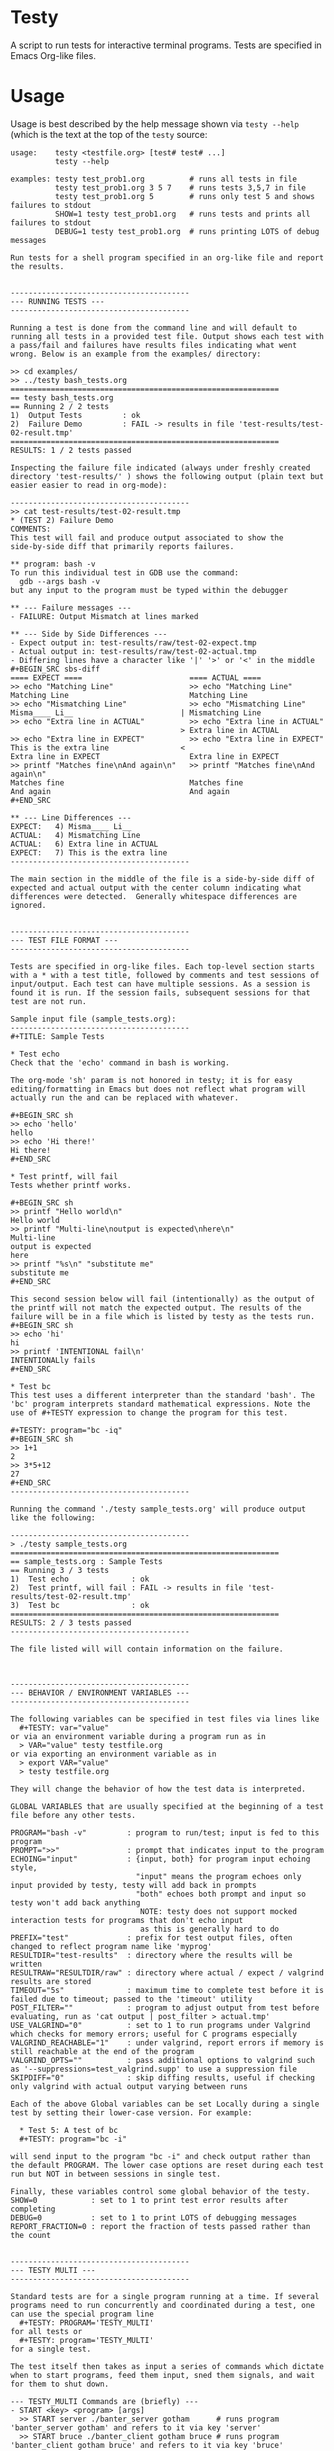 * Testy
A script to run tests for interactive terminal programs. Tests are
specified in Emacs Org-like files.

* Usage
Usage is best described by the help message shown via ~testy --help~
(which is the text at the top of the ~testy~ source:
# xxxxxx
: usage:    testy <testfile.org> [test# test# ...]
:           testy --help
: 
: examples: testy test_prob1.org          # runs all tests in file
:           testy test_prob1.org 3 5 7    # runs tests 3,5,7 in file
:           testy test_prob1.org 5        # runs only test 5 and shows failures to stdout
:           SHOW=1 testy test_prob1.org   # runs tests and prints all failures to stdout
:           DEBUG=1 testy test_prob1.org  # runs printing LOTS of debug messages
: 
: Run tests for a shell program specified in an org-like file and report
: the results.
: 
: 
: ----------------------------------------
: --- RUNNING TESTS ---
: ----------------------------------------
: 
: Running a test is done from the command line and will default to
: running all tests in a provided test file. Output shows each test with
: a pass/fail and failures have results files indicating what went
: wrong. Below is an example from the examples/ directory:
: 
: >> cd examples/
: >> ../testy bash_tests.org
: ============================================================
: == testy bash_tests.org
: == Running 2 / 2 tests
: 1)  Output Tests         : ok
: 2)  Failure Demo         : FAIL -> results in file 'test-results/test-02-result.tmp'
: ============================================================
: RESULTS: 1 / 2 tests passed
: 
: Inspecting the failure file indicated (always under freshly created
: directory 'test-results/' ) shows the following output (plain text but
: easier easier to read in org-mode):
: 
: ----------------------------------------
: >> cat test-results/test-02-result.tmp
: * (TEST 2) Failure Demo
: COMMENTS:
: This test will fail and produce output associated to show the
: side-by-side diff that primarily reports failures.
: 
: ** program: bash -v
: To run this individual test in GDB use the command:
:   gdb --args bash -v
: but any input to the program must be typed within the debugger
: 
: ** --- Failure messages ---
: - FAILURE: Output Mismatch at lines marked
: 
: ** --- Side by Side Differences ---
: - Expect output in: test-results/raw/test-02-expect.tmp
: - Actual output in: test-results/raw/test-02-actual.tmp
: - Differing lines have a character like '|' '>' or '<' in the middle
: #+BEGIN_SRC sbs-diff
: ==== EXPECT ====                        ==== ACTUAL ====
: >> echo "Matching Line"                 >> echo "Matching Line"
: Matching Line                           Matching Line
: >> echo "Mismatching Line"              >> echo "Mismatching Line"
: Misma____ Li__                        | Mismatching Line
: >> echo "Extra line in ACTUAL"          >> echo "Extra line in ACTUAL"
:                                       > Extra line in ACTUAL
: >> echo "Extra line in EXPECT"          >> echo "Extra line in EXPECT"
: This is the extra line                <
: Extra line in EXPECT                    Extra line in EXPECT
: >> printf "Matches fine\nAnd again\n"   >> printf "Matches fine\nAnd again\n"
: Matches fine                            Matches fine
: And again                               And again
: #+END_SRC
: 
: ** --- Line Differences ---
: EXPECT:   4) Misma____ Li__
: ACTUAL:   4) Mismatching Line
: ACTUAL:   6) Extra line in ACTUAL
: EXPECT:   7) This is the extra line
: ----------------------------------------
: 
: The main section in the middle of the file is a side-by-side diff of
: expected and actual output with the center column indicating what
: differences were detected.  Generally whitespace differences are
: ignored.
: 
: 
: ----------------------------------------
: --- TEST FILE FORMAT ---
: ----------------------------------------
: 
: Tests are specified in org-like files. Each top-level section starts
: with a * with a test title, followed by comments and test sessions of
: input/output. Each test can have multiple sessions. As a session is
: found it is run. If the session fails, subsequent sessions for that
: test are not run.
: 
: Sample input file (sample_tests.org):
: ----------------------------------------
: #+TITLE: Sample Tests
: 
: * Test echo
: Check that the 'echo' command in bash is working.
: 
: The org-mode 'sh' param is not honored in testy; it is for easy
: editing/formatting in Emacs but does not reflect what program will
: actually run the and can be replaced with whatever.
: 
: #+BEGIN_SRC sh
: >> echo 'hello'
: hello
: >> echo 'Hi there!'
: Hi there!
: #+END_SRC
: 
: * Test printf, will fail
: Tests whether printf works.
: 
: #+BEGIN_SRC sh
: >> printf "Hello world\n"
: Hello world
: >> printf "Multi-line\noutput is expected\nhere\n"
: Multi-line
: output is expected
: here
: >> printf "%s\n" "substitute me"
: substitute me
: #+END_SRC
: 
: This second session below will fail (intentionally) as the output of
: the printf will not match the expected output. The results of the
: failure will be in a file which is listed by testy as the tests run.
: #+BEGIN_SRC sh
: >> echo 'hi'
: hi
: >> printf 'INTENTIONAL fail\n'
: INTENTIONALly fails
: #+END_SRC
: 
: * Test bc
: This test uses a different interpreter than the standard 'bash'. The
: 'bc' program interprets standard mathematical expressions. Note the
: use of #+TESTY expression to change the program for this test.
: 
: #+TESTY: program="bc -iq"
: #+BEGIN_SRC sh
: >> 1+1
: 2
: >> 3*5+12
: 27
: #+END_SRC
: ----------------------------------------
: 
: Running the command './testy sample_tests.org' will produce output like the following:
: 
: ----------------------------------------
: > ./testy sample_tests.org 
: ============================================================
: == sample_tests.org : Sample Tests
: == Running 3 / 3 tests
: 1)  Test echo              : ok
: 2)  Test printf, will fail : FAIL -> results in file 'test-results/test-02-result.tmp'
: 3)  Test bc                : ok
: ============================================================
: RESULTS: 2 / 3 tests passed
: ----------------------------------------
: 
: The file listed will will contain information on the failure.
: 
: 
: 
: ----------------------------------------
: --- BEHAVIOR / ENVIRONMENT VARIABLES ---
: ----------------------------------------
: 
: The following variables can be specified in test files via lines like
:   #+TESTY: var="value"
: or via an environment variable during a program run as in
:   > VAR="value" testy testfile.org
: or via exporting an environment variable as in
:   > export VAR="value"
:   > testy testfile.org
: 
: They will change the behavior of how the test data is interpreted.
: 
: GLOBAL VARIABLES that are usually specified at the beginning of a test
: file before any other tests.
: 
: PROGRAM="bash -v"         : program to run/test; input is fed to this program
: PROMPT=">>"               : prompt that indicates input to the program
: ECHOING="input"           : {input, both} for program input echoing style,
:                             "input" means the program echoes only input provided by testy, testy will add back in prompts
:                             "both" echoes both prompt and input so testy won't add back anything
:                              NOTE: testy does not support mocked interaction tests for programs that don't echo input
:                              as this is generally hard to do
: PREFIX="test"             : prefix for test output files, often changed to reflect program name like 'myprog'
: RESULTDIR="test-results"  : directory where the results will be written
: RESULTRAW="RESULTDIR/raw" : directory where actual / expect / valgrind results are stored
: TIMEOUT="5s"              : maximum time to complete test before it is failed due to timeout; passed to the 'timeout' utility
: POST_FILTER=""            : program to adjust output from test before evaluating, run as 'cat output | post_filter > actual.tmp'
: USE_VALGRIND="0"          : set to 1 to run programs under Valgrind which checks for memory errors; useful for C programs especially
: VALGRIND_REACHABLE="1"    : under valgrind, report errors if memory is still reachable at the end of the program
: VALGRIND_OPTS=""          : pass additional options to valgrind such as '--suppressions=test_valgrind.supp' to use a suppression file
: SKIPDIFF="0"              : skip diffing results, useful if checking only valgrind with actual output varying between runs
: 
: Each of the above Global variables can be set Locally during a single
: test by setting their lower-case version. For example:
: 
:   * Test 5: A test of bc
:   #+TESTY: program="bc -i"
: 
: will send input to the program "bc -i" and check output rather than
: the default PROGRAM. The lower case options are reset during each test
: run but NOT in between sessions in single test.
: 
: Finally, these variables control some global behavior of the testy.
: SHOW=0            : set to 1 to print test error results after completing
: DEBUG=0           : set to 1 to print LOTS of debugging messages
: REPORT_FRACTION=0 : report the fraction of tests passed rather than the count
: 
: 
: ----------------------------------------
: --- TESTY MULTI ---
: ----------------------------------------
: 
: Standard tests are for a single program running at a time. If several
: programs need to run concurrently and coordinated during a test, one
: can use the special program line
:   #+TESTY: PROGRAM='TESTY_MULTI'
: for all tests or
:   #+TESTY: program='TESTY_MULTI'
: for a single test.
: 
: The test itself then takes as input a series of commands which dictate
: when to start programs, feed them input, sned them signals, and wait
: for them to shut down.
: 
: --- TESTY_MULTI Commands are (briefly) ---
: - START <key> <program> [args]
:   >> START server ./banter_server gotham      # runs program 'banter_server gotham' and refers to it via key 'server'
:   >> START bruce ./banter_client gotham bruce # runs program 'banter_client gotham bruce' and refers to it via key 'bruce'
: 
: - SIGNAL <key> <sigspec>
:   >> SIGNAL server -15                        # sends program w/ key 'server' signal 15 (TERM)
:   >> SIGNAL bruce -INT                        # sends program w/ key 'server' a keyboard interrupt signal (15)
: 
: - INPUT <key> text text text
:   >> INPUT bruce Robin? Barbara?              # sends text input to program w/ key 'bruce'
:   >> INPUT clark <EOF>                        # sends End of Input to program w/ key 'clark'
: 
: - WAIT <key>
:   >> WAIT server                              # causes testy to wait for program w/ key 'server' to complete
: 
: - WAIT_ALL
:   >> WAIT_ALL                                 # waits for all programs to complete
: 
: - OUTPUT <key> <filter>
:   >> OUTPUT server cat                        # testy prints the output for program w/ key 'server' passing to through filter 'cat'
:   >> OUTPUT bruce ./test_filter_client_output # ditto but passes through the specified filter program
: 
: - OUTPUT_ALL
:   >> OUTPUT_ALL cat                           # testy prints output for all programs for comparison in the test results; filtered through 'cat'
:   >> OUTPUT_ALL ./test_filter_client_output   # ditto but passes through the specified filter program
: 
: - CHECK_FAILURES <key> <filter>
:   >> CHECK_FAILURES server cat                # for 'server', prints any failures like timeout, non-zero return, valgrind problems, etc. 
:                                               # prints nothing if no failures detected
: 
: - CHECK_ALL <filter>
:   >> CHECK_ALL cat                            # checks failures in all programs that are part of test passing through 'cat' as a filter
: 
: - SHELL cmd cmd cmd
:   >> SHELL rm some-file.txt                   # runs a shell command in the middle of the test in this case removing a file
: ----------------------------------------
: 
: An example of a TESTY_MULTI testing file is in
: 
:   testy/examples/banter_tests.org
: 
: which tests a tiny chat server/client written in bash. A server is
: started and several clients 'join' the server and exchange messages.
: 
: TESTY_MULTI has a few more control global variables to dictate
: behaviors specific to it.
: 
: TICKTIME="0.1"            # amount of time to wait in between test commands during a TESTY_MULTI session
: VALGRIND_START_TICKS="8"  # number of ticks to wait during TESTY_MULTI when starting a program under valgrind
:                           # valgrind slows things down so it takes more time for programs to start up
: 
: Depending on system speed, one may wish to lengthen these parameters
: through setting them globally at the top of the testy file as in:
:   #+TESTY: TICKTIME=0.1
:   #+TESTY: VALGRIND_START_TICKS=8
: 
: 
: ----------------------------------------
: --- CAVEATS ---
: ----------------------------------------
: 
: testy is in ALPHA stage and actively being developed. For that reason
: no guarantees are made about its reliability. Especially TESTY_MULTI
: sessions have some known failings not to mention the fact that relying
: on a tick time to coordinate programs is doomed to fail at some point.
: 
: All the same, enjoy!
: - Chris
: 
# xxxxxx

* License
~testy~ is released under the terms of the *GNU General Public License
v3.0-or-later (GPLv3-or-later)*. A copy of the GPLv3-or-later is
included in the file ~LICENSE~ in the source repository.
  
* Planned Additions
- Refactor internals to merge several nearly-identical functions for
  TESTY_MULTI and single program tests; this will ease maintenance
- Remove the need to pass 'cat' as the filter to various
  TESTY_MULTI commands
- Adjust standard single tests to add failures to lists like they
  do in TESTY_MULT (refactoring)
- Explore use of Bash's built-in co-processes to see if that would
  simplify the overall design 
- Add version number reporting
- Add documentation for TESTY_MULTI
- Add multi-process testing to allow for concurrent execution of
  tests; this would likely involve significant redesign and may not
  provide much benefit but is worthwhile to explore for the efficiency
  gains from utilizing multiple cores

* Completed Additions
- Added Immediate files via the BEGIN_QUOTE tag to quickly and easily
  generate test input files that are baked into the test themselves
- Added ~testy-regen~ which is a simple script to regenerate all test
  results using the current "actual" results as the new "expect"
  results; fails for multi-part tests but otherwise a time-saver
- Catch syntax errors in testy sources for ~eval~ expressions in
  blocks and report a syntax error on the associated line in the test
  file; previously this just led to garbage errors being printed
- Catch signals and clean up files if interrupt/term signal is given
- Add support for Valgrind: re-run previous test to check for valgrind
  results
- Added support for testing multiple programs at once via TESTY_MULTI
  which can launch multiple coordinate programs and check their
  behavior
- Add automatic regeneration of test results
  - LOW PRIORITY: the actual results for test are stored in files
    which can easily be re-inserted into the Org SRC blocks via
    commands in emacs.
- Re-checked example files in file:examples/ to guarantee that all of
  them work as expected

* Install macOS Requirements
Note: =testy= is primarily supported for Linux/GNU.

The installation script of =testy= dependencies for macOS
([[file:install_mac_requirements.sh]]) is made by a
[[https://github.com/nik312123/][macOS contributor]] and does not
guarantee that =testy= will work on macOS for all use cases.

The goal of the [[file:install_mac_requirements.sh]] script is to
install the dependencies required for =testy= to work on macOS.
At this time, due to lack of proper =valgrind= support on macOS,
the aforementioned script does not install =valgrind= As such,
=use_valgrind= should be set to =0= in .org files that =testy=
runs like the following: =#+TESTY: use_valgrind=0=

To run the above installation script, you may run the following:

#+begin_src sh
bash <( curl -fsSL "https://raw.githubusercontent.com/kauffman77/testy/master/install_mac_requirements.sh" )
#+end_src

To run the script in verbose mode (prints commands being run and their
outputs) add the =-v= flag like so:

#+begin_src sh
bash <( curl -fsSL "https://raw.githubusercontent.com/kauffman77/testy/master/install_mac_requirements.sh" ) -v
#+end_src

You may also simply download the script and run it as follows:

#+begin_src sh
# Normal
./install_mac_requirements.sh

# Verbose
./install_mac_requirements.sh -v
#+end_src

Note that the script can be run again without issue. It will
automatically detect what is already installed and will not
reinstall them again.

Rather, it will ensure that all of the installed components
are up to date!
